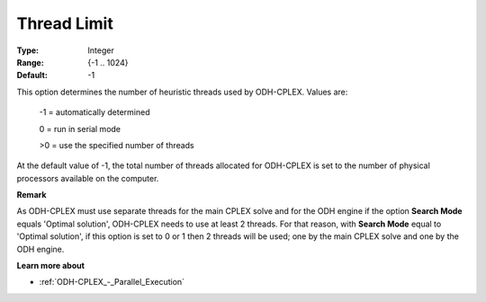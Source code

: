 .. _ODH-CPLEX_Parallel_-_Thread_Limit:


Thread Limit
============



:Type:	Integer	
:Range:	{-1 .. 1024}	
:Default:	-1



This option determines the number of heuristic threads used by ODH-CPLEX. Values are:



   -1 = automatically determined

   0 = run in serial mode

   >0 = use the specified number of threads



At the default value of -1, the total number of threads allocated for ODH-CPLEX is set to the number of physical processors available on the computer.



**Remark** 

As ODH-CPLEX must use separate threads for the main CPLEX solve and for the ODH engine if the option **Search Mode**  equals 'Optimal solution', ODH-CPLEX needs to use at least 2 threads. For that reason, with **Search Mode**  equal to 'Optimal solution', if this option is set to 0 or 1 then 2 threads will be used; one by the main CPLEX solve and one by the ODH engine.



**Learn more about** 

*	:ref:`ODH-CPLEX_-_Parallel_Execution` 
